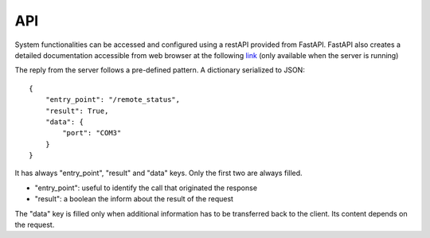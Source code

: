 API
---

System functionalities can be accessed and configured using a restAPI provided from FastAPI.
FastAPI also creates a detailed documentation accessible from web browser at the
following `link`_ (only available when the server is running)

.. _link: http://127.0.0.1:5000/docs

The reply from the server follows a pre-defined pattern. A dictionary serialized to JSON::

    {
        "entry_point": "/remote_status",
        "result": True,
        "data": {
            "port": "COM3"
        }
    }


It has always "entry_point", "result" and "data" keys. Only the first two are always filled.

* "entry_point": useful to identify the call that originated the response
* "result": a boolean the inform about the result of the request

The "data" key is filled only when additional information has to be transferred back to the client.
Its content depends on the request.